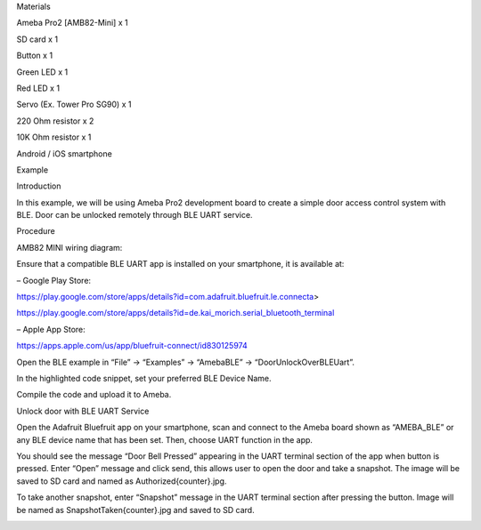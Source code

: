 Materials

Ameba Pro2 [AMB82-Mini] x 1

SD card x 1

Button x 1

Green LED x 1

Red LED x 1

Servo (Ex. Tower Pro SG90) x 1

220 Ohm resistor x 2

10K Ohm resistor x 1

Android / iOS smartphone

Example

Introduction

In this example, we will be using Ameba Pro2 development board to create
a simple door access control system with BLE. Door can be unlocked
remotely through BLE UART service.

Procedure

AMB82 MINI wiring diagram:

Ensure that a compatible BLE UART app is installed on your smartphone,
it is available at:

– Google Play Store:

https://play.google.com/store/apps/details?id=com.adafruit.bluefruit.le.connecta>

https://play.google.com/store/apps/details?id=de.kai_morich.serial_bluetooth_terminal

– Apple App Store:

https://apps.apple.com/us/app/bluefruit-connect/id830125974

Open the BLE example in “File” -> “Examples” -> “AmebaBLE” ->
“DoorUnlockOverBLEUart”.

In the highlighted code snippet, set your preferred BLE Device Name.

Compile the code and upload it to Ameba.

Unlock door with BLE UART Service

Open the Adafruit Bluefruit app on your smartphone, scan and connect to
the Ameba board shown as “AMEBA_BLE” or any BLE device name that has
been set. Then, choose UART function in the app.

You should see the message “Door Bell Pressed” appearing in the UART
terminal section of the app when button is pressed. Enter “Open” message
and click send, this allows user to open the door and take a snapshot.
The image will be saved to SD card and named as Authorized{counter}.jpg.

To take another snapshot, enter “Snapshot” message in the UART terminal
section after pressing the button. Image will be named as
SnapshotTaken{counter}.jpg and saved to SD card.

|image01.png| |image02.png| |image03.png| |image04.jpeg| |image05.jpeg|
|image06.jpeg| |image07.jpeg|

.. |image01.png| image:: ../../../_static/_Example_Guides/_BLE%20-%20Door%20Unlock%20Over%20BLE%20Uart/image01.png
.. |image02.png| image:: ../../../_static/_Example_Guides/_BLE%20-%20Door%20Unlock%20Over%20BLE%20Uart/image02.png
.. |image03.png| image:: ../../../_static/_Example_Guides/_BLE%20-%20Door%20Unlock%20Over%20BLE%20Uart/image03.png
.. |image04.jpeg| image:: ../../../_static/_Example_Guides/_BLE%20-%20Door%20Unlock%20Over%20BLE%20Uart/image04.jpeg
.. |image05.jpeg| image:: ../../../_static/_Example_Guides/_BLE%20-%20Door%20Unlock%20Over%20BLE%20Uart/image05.jpeg
.. |image06.jpeg| image:: ../../../_static/_Example_Guides/_BLE%20-%20Door%20Unlock%20Over%20BLE%20Uart/image06.jpeg
.. |image07.jpeg| image:: ../../../_static/_Example_Guides/_BLE%20-%20Door%20Unlock%20Over%20BLE%20Uart/image07.jpeg
